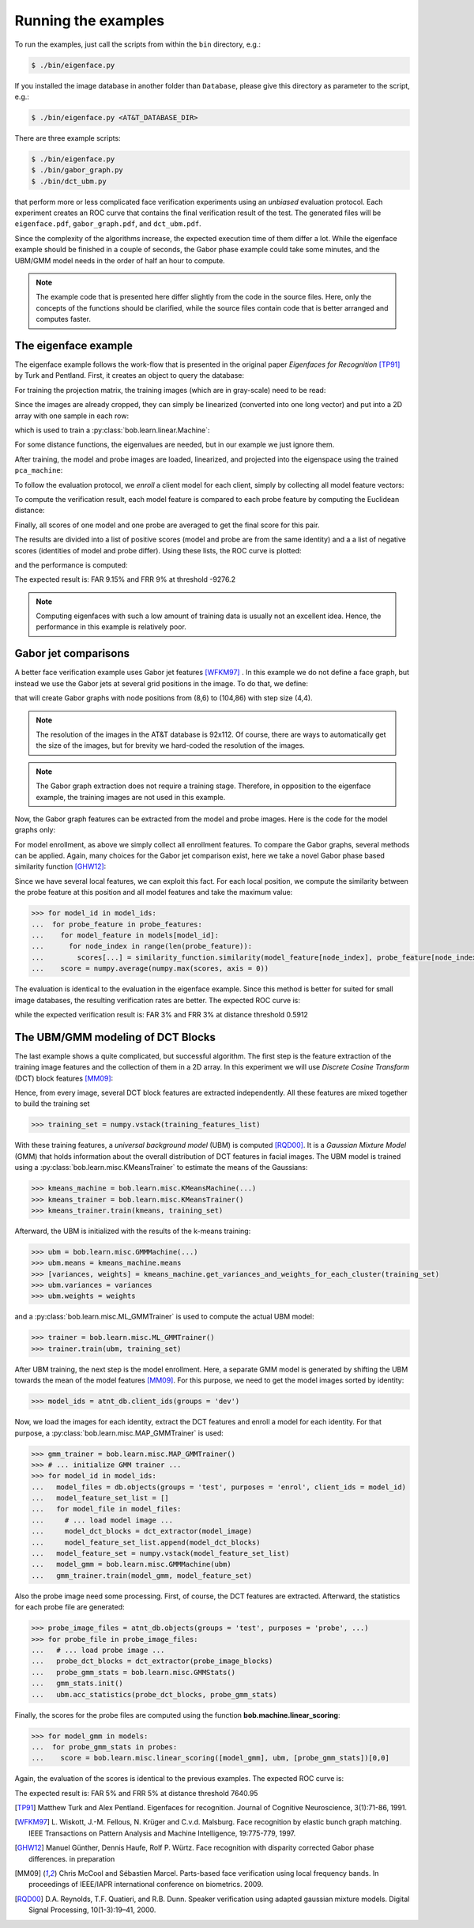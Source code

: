 .. vim: set fileencoding=utf-8 :
.. Manuel Guenther <manuek.guether@idiap.ch>
.. Mon Aug 25 19:15:29 CEST 2014

======================
 Running the examples
======================

.. testsetup:: *

  from __future__ import print_function
  import numpy
  import scipy.spatial
  import bob.db.atnt
  import bob.io.base
  import bob.io.image
  import bob.ip.base
  import bob.ip.gabor
  import bob.learn.linear
  import bob.measure

  training_features = [(numpy.random.rand(400) * 255) for i in range(20)]
  probe_features = [(numpy.random.rand(400) * 255) for i in range(5)]
  model_features = {1: [(numpy.random.rand(400) * 255) for i in range(5)]}
  models = [[(numpy.random.rand(400) * 255) for i in range(5)]]
  training_image = numpy.random.rand(20,20) * 255
  model_image = numpy.random.rand(20,20) * 255
  probe_image = numpy.random.rand(20,20) * 255

  positives = numpy.random.rand(100)
  negatives = numpy.random.rand(500) - 0.5

To run the examples, just call the scripts from within the ``bin`` directory, e.g.:

.. code-block:: sh

  $ ./bin/eigenface.py

If you installed the image database in another folder than ``Database``, please give this directory as parameter to the script, e.g.:

.. code-block:: sh

  $ ./bin/eigenface.py <AT&T_DATABASE_DIR>

There are three example scripts:

.. code-block:: sh

  $ ./bin/eigenface.py
  $ ./bin/gabor_graph.py
  $ ./bin/dct_ubm.py

that perform more or less complicated face verification experiments using an *unbiased* evaluation protocol.
Each experiment creates an ROC curve that contains the final verification result of the test.
The generated files will be ``eigenface.pdf``, ``gabor_graph.pdf``, and ``dct_ubm.pdf``.

Since the complexity of the algorithms increase, the expected execution time of them differ a lot.
While the eigenface example should be finished in a couple of seconds, the Gabor phase example could take some minutes, and the UBM/GMM model needs in the order of half an hour to compute.

.. note::

  The example code that is presented here differ slightly from the code in the source files.
  Here, only the concepts of the functions should be clarified, while the source files contain code that is better arranged and computes faster.


The eigenface example
~~~~~~~~~~~~~~~~~~~~~
The eigenface example follows the work-flow that is presented in the original paper *Eigenfaces for Recognition* [TP91]_ by Turk and Pentland.
First, it creates an object to query the database:

.. doctest::

  >>> atnt_db = bob.db.atnt.Database()

For training the projection matrix, the training images (which are in gray-scale) need to be read:

.. doctest::

  >>> training_image_files = atnt_db.objects(groups = 'world')
  >>> for training_file in training_image_files:
  ...   # load image
  ...   training_image = bob.io.base.load(training_file.make_path(...)) #doctest:+SKIP
  ...   # linearize pixels
  ...   training_feature = training_image.flatten()

Since the images are already cropped, they can simply be linearized (converted into one long vector) and put into a 2D array with one sample in each row:

.. doctest::

  >>> training_set = numpy.vstack(training_features)

which is used to train a :py:class:`bob.learn.linear.Machine`:

.. doctest::

  >>> pca_trainer = bob.learn.linear.PCATrainer()
  >>> pca_machine, eigen_values = pca_trainer.train(training_set)

For some distance functions, the eigenvalues are needed, but in our example we just ignore them.

After training, the model and probe images are loaded, linearized, and projected into the eigenspace using the trained ``pca_machine``:

.. doctest::

  >>> model_image_files = atnt_db.objects(groups = 'dev', purposes = 'enrol')
  >>> for model_file in model_image_files:
  ...   # load image
  ...   model_image = bob.io.base.load(model_file.make_path(...)) #doctest:+SKIP
  ...   # project to PCA subspace
  ...   model_feature = pca_machine.forward(model_image.flatten())

  >>> probe_image_files = atnt_db.objects(groups = 'dev', purposes = 'probe')
  >>> for probe_file in probe_image_files:
  ...   # load image
  ...   probe_image = bob.io.base.load(probe_file.make_path(...)) #doctest:+SKIP
  ...   # project to PCA subspace
  ...   model_feature = pca_machine.forward(probe_image.flatten())

To follow the evaluation protocol, we *enroll* a client model for each client, simply by collecting all model feature vectors:

.. doctest::

  >>> model_ids = [client.id for client in atnt_db.clients(groups = 'dev')]
  >>> for model_image_id in model_features:
  ...   # query the database for the model id of the current file id
  ...   model_id = atnt_db.get_client_id_from_file_id(model_image_id)
  ...   # append feature for the current model id
  ...   #models[model_id].append(model_features[model_feature_id])


To compute the verification result, each model feature is compared to each probe feature by computing the Euclidean distance:

.. doctest::

  >>> for model in models:
  ...  for probe_feature in probe_features:
  ...    for model_feature in model:
  ...      score = scipy.spatial.distance.euclidean(model_feature, probe_feature)

Finally, all scores of one model and one probe are averaged to get the final score for this pair.

The results are divided into a list of positive scores (model and probe are from the same identity) and a a list of negative scores (identities of model and probe differ).
Using these lists, the ROC curve is plotted:

.. doctest::

  >>> bob.measure.plot.roc(negatives, positives) #doctest:+ELLIPSIS
  [...]

.. image:: eigenface.png
  :scale: 100 %

and the performance is computed:

.. doctest::

  >>> threshold = bob.measure.eer_threshold(negatives, positives)
  >>> FAR, FRR = bob.measure.farfrr(negatives, positives, threshold)

The expected result is: FAR 9.15% and FRR 9% at threshold -9276.2

.. note::

  Computing eigenfaces with such a low amount of training data is usually not an excellent idea.
  Hence, the performance in this example is relatively poor.


Gabor jet comparisons
~~~~~~~~~~~~~~~~~~~~~
A better face verification example uses Gabor jet features [WFKM97]_ .
In this example we do not define a face graph, but instead we use the Gabor jets at several grid positions in the image.
To do that, we define:

.. doctest::

  >>> graph = bob.ip.gabor.Graph((8,6), (104,86), (4,4))

that will create Gabor graphs with node positions from (8,6) to (104,86) with step size (4,4).

.. note::

  The resolution of the images in the AT&T database is 92x112.
  Of course, there are ways to automatically get the size of the images, but for brevity we hard-coded the resolution of the images.

.. note::

  The Gabor graph extraction does not require a training stage.
  Therefore, in opposition to the eigenface example, the training images are not used in this example.

Now, the Gabor graph features can be extracted from the model and probe images.
Here is the code for the model graphs only:

.. doctest::

  >>> gabor_wavelet_transform = bob.ip.gabor.Transform()
  >>> model_image_files = atnt_db.objects(groups = 'dev', purposes = 'enrol')
  >>> for model_file in model_image_files:
  ...   # load image
  ...   model_image = bob.io.base.load(model_file.make_path(...)) #doctest:+SKIP
  ...   # create the Gabor transformed image
  ...   trafo_image = gabor_wavelet_transform.transform(model_image)
  ...   model_feature = graph.extract(model_image)

For model enrollment, as above we simply collect all enrollment features.
To compare the Gabor graphs, several methods can be applied.
Again, many choices for the Gabor jet comparison exist, here we take a novel Gabor phase based similarity function [GHW12]_:

.. doctest::

  >>> similarity_function = bob.ip.gabor.Similarity("PhaseDiffPlusCanberra", gabor_wavelet_transform)

Since we have several local features, we can exploit this fact.
For each local position, we compute the similarity between the probe feature at this position and all model features and take the maximum value:

.. code-block:: python

  >>> for model_id in model_ids:
  ...  for probe_feature in probe_features:
  ...    for model_feature in models[model_id]:
  ...      for node_index in range(len(probe_feature)):
  ...        scores[...] = similarity_function.similarity(model_feature[node_index], probe_feature[node_index])
  ...    score = numpy.average(numpy.max(scores, axis = 0))

The evaluation is identical to the evaluation in the eigenface example.
Since this method is better for suited for small image databases, the resulting verification rates are better.
The expected ROC curve is:

.. image:: gabor_graph.png
  :scale: 100 %

while the expected verification result is: FAR 3% and FRR 3% at distance threshold 0.5912


The UBM/GMM modeling of DCT Blocks
~~~~~~~~~~~~~~~~~~~~~~~~~~~~~~~~~~
The last example shows a quite complicated, but successful algorithm.
The first step is the feature extraction of the training image features and the collection of them in a 2D array.
In this experiment we will use *Discrete Cosine Transform* (DCT) block features [MM09]_:

.. doctest::

  >>> dct_extractor = bob.ip.base.DCTFeatures(45, (12, 12), (11, 11))
  >>> training_image_files = atnt_db.objects(groups = 'world')
  >>> for training_file in training_image_files:
  ...   # load training image
  ...   training_image = bob.io.base.load(training_file.make_path(...))  #doctest:+SKIP
  ...   # extract DCT block features
  ...   training_features = dct_extractor(training_image)

Hence, from every image, several DCT block features are extracted independently.
All these features are mixed together to build the training set

.. code-block:: python

  >>> training_set = numpy.vstack(training_features_list)

With these training features, a *universal background model* (UBM) is computed [RQD00]_.
It is a *Gaussian Mixture Model* (GMM) that holds information about the overall distribution of DCT features in facial images.
The UBM model is trained using a :py:class:`bob.learn.misc.KMeansTrainer` to estimate the means of the Gaussians:

.. code-block:: python

  >>> kmeans_machine = bob.learn.misc.KMeansMachine(...)
  >>> kmeans_trainer = bob.learn.misc.KMeansTrainer()
  >>> kmeans_trainer.train(kmeans, training_set)

Afterward, the UBM is initialized with the results of the k-means training:

.. code-block:: python

  >>> ubm = bob.learn.misc.GMMMachine(...)
  >>> ubm.means = kmeans_machine.means
  >>> [variances, weights] = kmeans_machine.get_variances_and_weights_for_each_cluster(training_set)
  >>> ubm.variances = variances
  >>> ubm.weights = weights

and a :py:class:`bob.learn.misc.ML_GMMTrainer` is used to compute the actual UBM model:

.. code-block:: python

  >>> trainer = bob.learn.misc.ML_GMMTrainer()
  >>> trainer.train(ubm, training_set)


After UBM training, the next step is the model enrollment.
Here, a separate GMM model is generated by shifting the UBM towards the mean of the model features [MM09]_.
For this purpose, we need to get the model images sorted by identity:

.. code-block:: python

  >>> model_ids = atnt_db.client_ids(groups = 'dev')

Now, we load the images for each identity, extract the DCT features and enroll a model for each identity.
For that purpose, a :py:class:`bob.learn.misc.MAP_GMMTrainer` is used:

.. code-block:: python

  >>> gmm_trainer = bob.learn.misc.MAP_GMMTrainer()
  >>> # ... initialize GMM trainer ...
  >>> for model_id in model_ids:
  ...   model_files = db.objects(groups = 'test', purposes = 'enrol', client_ids = model_id)
  ...   model_feature_set_list = []
  ...   for model_file in model_files:
  ...     # ... load model image ...
  ...     model_dct_blocks = dct_extractor(model_image)
  ...     model_feature_set_list.append(model_dct_blocks)
  ...   model_feature_set = numpy.vstack(model_feature_set_list)
  ...   model_gmm = bob.learn.misc.GMMMachine(ubm)
  ...   gmm_trainer.train(model_gmm, model_feature_set)


Also the probe image need some processing.
First, of course, the DCT features are extracted.
Afterward, the statistics for each probe file are generated:

.. code-block:: python

  >>> probe_image_files = atnt_db.objects(groups = 'test', purposes = 'probe', ...)
  >>> for probe_file in probe_image_files:
  ...   # ... load probe image ...
  ...   probe_dct_blocks = dct_extractor(probe_image_blocks)
  ...   probe_gmm_stats = bob.learn.misc.GMMStats()
  ...   gmm_stats.init()
  ...   ubm.acc_statistics(probe_dct_blocks, probe_gmm_stats)

Finally, the scores for the probe files are computed using the function **bob.machine.linear_scoring**:

.. code-block:: python

  >>> for model_gmm in models:
  ...  for probe_gmm_stats in probes:
  ...    score = bob.learn.misc.linear_scoring([model_gmm], ubm, [probe_gmm_stats])[0,0]

Again, the evaluation of the scores is identical to the previous examples.
The expected ROC curve is:

.. image:: dct_ubm.png
  :scale: 100 %

The expected result is: FAR 5% and FRR 5% at distance threshold 7640.95


.. [TP91]   Matthew Turk and Alex Pentland. Eigenfaces for recognition. Journal of Cognitive Neuroscience, 3(1):71-86, 1991.
.. [WFKM97] \L. Wiskott, J.-M. Fellous, N. Krüger and C.v.d. Malsburg. Face recognition by elastic bunch graph matching. IEEE Transactions on Pattern Analysis and Machine Intelligence, 19:775-779, 1997.
.. [GHW12]  Manuel Günther, Dennis Haufe, Rolf P. Würtz. Face recognition with disparity corrected Gabor phase differences. in preparation
.. [MM09]   Chris McCool and Sébastien Marcel. Parts-based face verification using local frequency bands. In proceedings of IEEE/IAPR international conference on biometrics. 2009.
.. [RQD00]  D.A. Reynolds, T.F. Quatieri, and R.B. Dunn. Speaker verification using adapted gaussian mixture models. Digital Signal Processing, 10(1-3):19–41, 2000.
